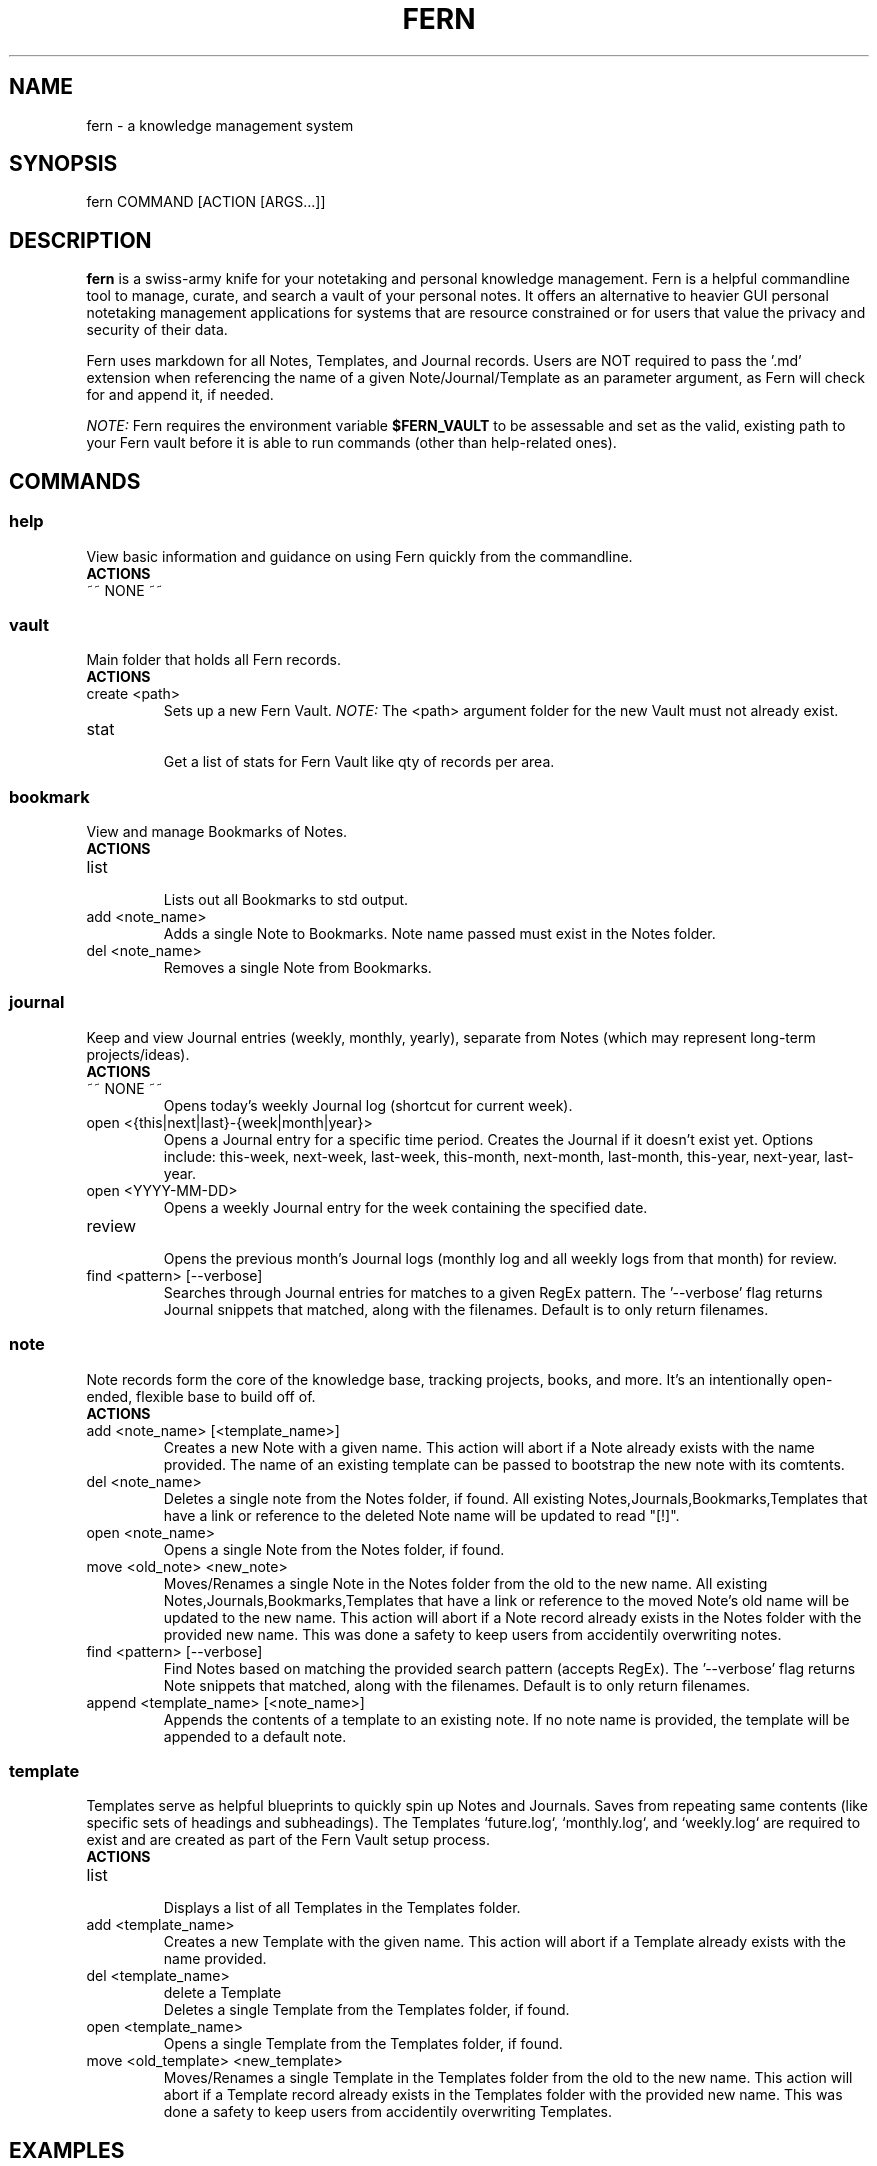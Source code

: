 .\" Manpage for fern.
.\" Contact andie@bugwhisperer.dev to correct errors or typos.
.TH FERN 1 "01 Aug 2025" "0.1.7" "FERN MANUAL"

.SH NAME
fern \- a knowledge management system

.SH SYNOPSIS
fern COMMAND [ACTION [ARGS...]]

.SH DESCRIPTION
.B fern
is a swiss-army knife for your notetaking and personal knowledge management.
Fern is a helpful commandline tool to manage, curate, and search a vault of your personal notes.
It offers an alternative to heavier GUI personal notetaking management applications for systems that are resource constrained or for users that value the privacy and security of their data.
.PP
Fern uses markdown for all Notes, Templates, and Journal records.
Users are NOT required to pass the '.md' extension when referencing the name of a given Note/Journal/Template as an parameter argument, as Fern will check for and append it, if needed.
.PP
.I NOTE:
Fern requires the environment variable \fB$FERN_VAULT\fR to be assessable and set as the valid, existing path to your Fern vault before it is able to run commands (other than help-related ones).

.SH COMMANDS
.SS
.I help
View basic information and guidance on using Fern quickly from the commandline.
.TP
.B ACTIONS
.TP
~~ NONE ~~

.SS
.I vault
Main folder that holds all Fern records.
.TP
.B ACTIONS
.TP
create <path>
.RS
Sets up a new Fern Vault.
.I NOTE:
The <path> argument folder for the new Vault must not already exist.
.RE

.TP
stat
.RS
Get a list of stats for Fern Vault like qty of records per area.
.RE

.SS
.I bookmark
View and manage Bookmarks of Notes.
.TP
.B ACTIONS
.TP
list
.RS
Lists out all Bookmarks to std output.
.RE

.TP
add <note_name>
.RS
Adds a single Note to Bookmarks. Note name passed must exist in the Notes folder.
.RE

.TP
del <note_name>
.RS
Removes a single Note from Bookmarks.
.RE

.SS
.I journal
Keep and view Journal entries (weekly, monthly, yearly), separate from Notes (which may represent long-term projects/ideas).
.TP
.B ACTIONS
.TP
~~ NONE ~~
.RS
Opens today's weekly Journal log (shortcut for current week).
.RE

.TP
open <{this|next|last}-{week|month|year}>
.RS
Opens a Journal entry for a specific time period. Creates the Journal if it doesn't exist yet.
Options include: this-week, next-week, last-week, this-month, next-month, last-month, this-year, next-year, last-year.
.RE

.TP
open <YYYY-MM-DD>
.RS
Opens a weekly Journal entry for the week containing the specified date.
.RE

.TP
review
.RS
Opens the previous month's Journal logs (monthly log and all weekly logs from that month) for review.
.RE

.TP
find <pattern> [--verbose]
.RS
Searches through Journal entries for matches to a given RegEx pattern.
The '--verbose' flag returns Journal snippets that matched, along with the filenames.
Default is to only return filenames.
.RE

.SS
.I note
Note records form the core of the knowledge base, tracking projects, books, and more. It's an intentionally open-ended, flexible base to build off of.
.TP
.B ACTIONS
.TP
add <note_name> [<template_name>]
.RS
Creates a new Note with a given name.
This action will abort if a Note already exists with the name provided.
The name of an existing template can be passed to bootstrap the new note with its comtents.
.RE

.TP
del <note_name>
.RS
Deletes a single note from the Notes folder, if found.
All existing Notes,Journals,Bookmarks,Templates that have a link or reference to the deleted Note name will be updated to read "[!]".
.RE

.TP
open <note_name>
.RS
Opens a single Note from the Notes folder, if found.
.RE

.TP
move <old_note> <new_note>
.RS
Moves/Renames a single Note in the Notes folder from the old to the new name.
All existing Notes,Journals,Bookmarks,Templates that have a link or reference to the moved Note's old name will be updated to the new name.
This action will abort if a Note record already exists in the Notes folder with the provided new name.
This was done a safety to keep users from accidentily overwriting notes.
.RE

.TP
find <pattern> [--verbose]
.RS
Find Notes based on matching the provided search pattern (accepts RegEx).
The '--verbose' flag returns Note snippets that matched, along with the filenames.
Default is to only return filenames.
.RE

.TP
append <template_name> [<note_name>]
.RS
Appends the contents of a template to an existing note.
If no note name is provided, the template will be appended to a default note.
.RE

.SS
.I template
Templates serve as helpful blueprints to quickly spin up Notes and Journals. Saves from repeating same contents (like specific sets of headings and subheadings). The Templates `future.log`, `monthly.log`, and `weekly.log` are required to exist and are created as part of the Fern Vault setup process.
.TP
.B ACTIONS
.TP
list
.RS
Displays a list of all Templates in the Templates folder.
.RE

.TP
add <template_name>
.RS
Creates a new Template with the given name.
This action will abort if a Template already exists with the name provided.
.RE

.TP
del <template_name>
delete a Template
.RS
Deletes a single Template from the Templates folder, if found.
.RE

.TP
open <template_name>
.RS
Opens a single Template from the Templates folder, if found.
.RE

.TP
move <old_template> <new_template>
.RS
Moves/Renames a single Template in the Templates folder from the old to the new name.
This action will abort if a Template record already exists in the Templates folder with the provided new name.
This was done a safety to keep users from accidentily overwriting Templates.
.RE

.SH EXAMPLES
Let's say you are a hard-working, organised PhD student in the venerable field of Foxology.

.B Start your day off right with Fern!
.PP
You start your day with a strong cup of coffee, fire up your computer and want to take a few notes about some of the top To Do items you need to get done today.
Command to use:
.PP
.nf
.RS
$ fern journal
.RE
.fi
.PP
This opens up the weekly journal for the current week, creating it if it doesn't exist.
It will be created with whatever is contained in the 'weekly.log' template file.
This is a shortcut for: `fern journal open this-week`.

.B Templating to save time
.PP
You know that you'll be needing to make a lot of Notes on various books for your research and want to save yourself from manually entering the same sections and headers in all those Notes.
Command to use:
.PP
.nf
.RS
$ fern template add book-note
.RE
.fi
.PP
This creates a new Template file 'book-note' and opens it up to be populated.

.B New Note from a Template
.PP
During your research you came across a book called, "The Habits of Foxes" that will be critical to your thesis that you want to capture this new information for later.
Command to use:
.PP
.nf
.RS
$ fern note add "The Habits of Foxes" book-note
.RE
.fi
.PP
This will create and open a new Note file with the name 'The Habits of Foxes'. It will contain everything inside the Template file 'book-note'.

.B Finding old notes
.PP
It's time to write that thesis paper, but your can't remember which of the hundreds of book notes that you made had that information on the habits of foxes.
Command to use:
.PP
.nf
.RS
$ fern note find habits
/home/andie/notes/2025-01-02
/home/andie/notes/good-habits-tracking
/home/andie/notes/The Habits of Foxes
.RE
.fi
.PP
Ah, there's the Note you needed on the last line!
You can open it up with the command:
.PP
.nf
.RS
$ fern note open "The Habits of Foxes"
.RE
.fi

.SH FILES
$HOME/.local/bin/fern

.SH LIMITATIONS
.TP
Cannot support multiple Fern vaults on a single system.

.SH BUGS
No known bugs.
Please submit any bug reports to: https://todo.sr.ht/~bugwhisperer/fern-issues

.SH AUTHOR
Writen by Andie Keller (andie@bugwhisperer.dev).

.SH COPYRIGHT
.TP
Copyright © 2025 Andie Keller.  License GPLv3+: GNU  GPL  version  3  or  later <https://gnu.org/licenses/gpl.html>.
This is free software: you are free to change and redistribute it.
There is NO WARRANTY.

.SH SEE ALSO
fern project page: https://sr.ht/~bugwhisperer/fern
fern git repository: https://git.sr.ht/~bugwhisperer/fern

